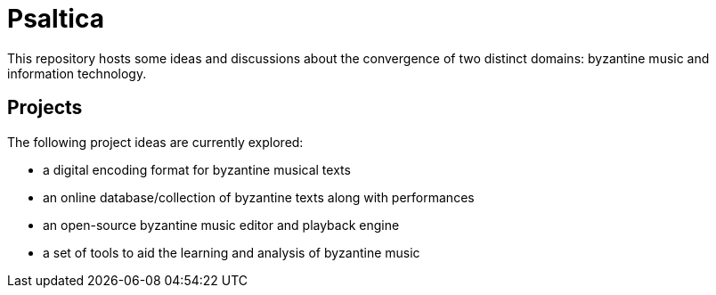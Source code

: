 = Psaltica

This repository hosts some ideas and discussions about the convergence of two distinct domains: byzantine music and information technology.

== Projects
The following project ideas are currently explored:

* a digital encoding format for byzantine musical texts
* an online database/collection of byzantine texts along with performances
* an open-source byzantine music editor and playback engine
* a set of tools to aid the learning and analysis of byzantine music
